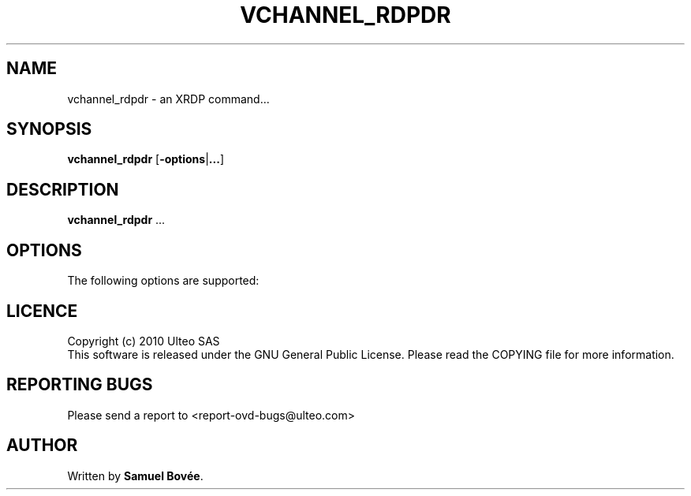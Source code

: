 .TH  VCHANNEL_RDPDR 1 "February 04, 2010" "Version 1.0" "XRDP vchannel_rdpdr Manual"
.SH NAME 
vchannel_rdpdr \- an XRDP command...
.SH SYNOPSIS
.B vchannel_rdpdr
[\fB-options\fP|\fB...\fP]
.SH DESCRIPTION
\fBvchannel_rdpdr\fP ...
.SH OPTIONS
The following options are supported:
.SH LICENCE
Copyright (c) 2010 Ulteo SAS 
.br
This software is released under the GNU General Public License. Please
read the COPYING file for more information. 
.SH REPORTING BUGS
Please send a report to <report-ovd-bugs@ulteo.com>
.SH AUTHOR
Written by \fBSamuel Bovée\fP.
